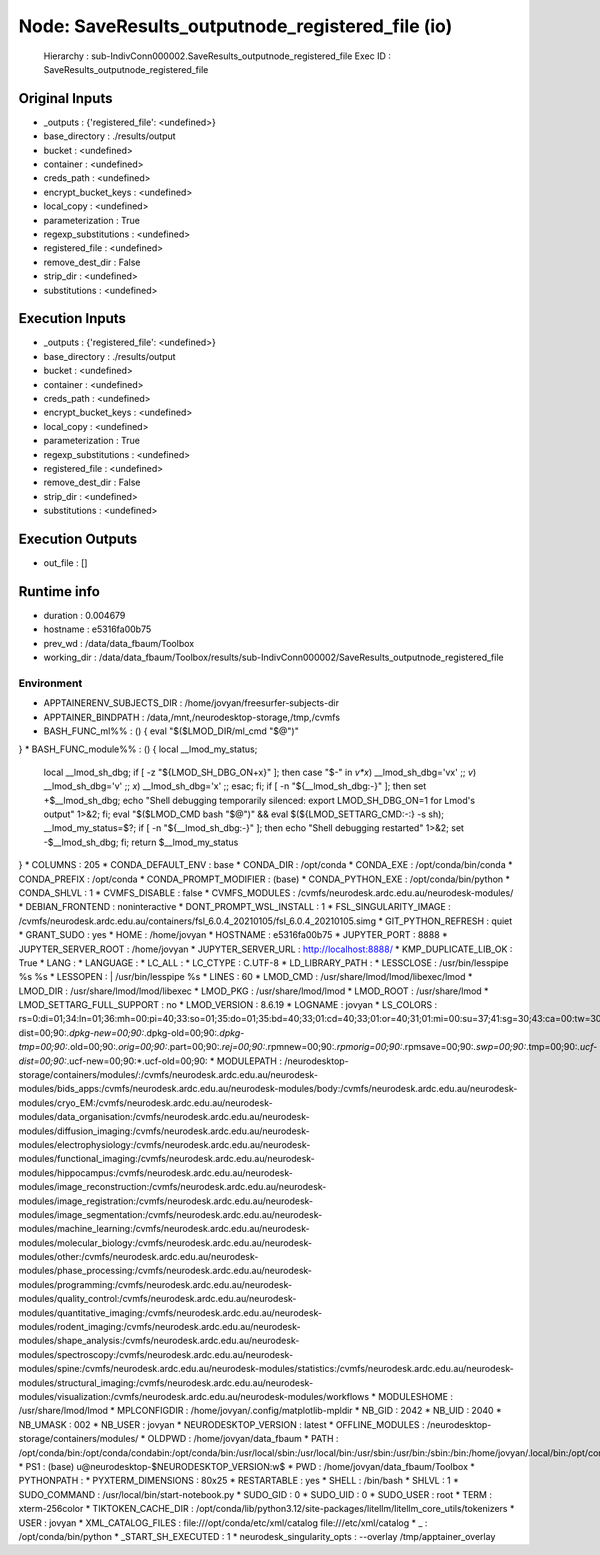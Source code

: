 Node: SaveResults_outputnode_registered_file (io)
=================================================


 Hierarchy : sub-IndivConn000002.SaveResults_outputnode_registered_file
 Exec ID : SaveResults_outputnode_registered_file


Original Inputs
---------------


* _outputs : {'registered_file': <undefined>}
* base_directory : ./results/output
* bucket : <undefined>
* container : <undefined>
* creds_path : <undefined>
* encrypt_bucket_keys : <undefined>
* local_copy : <undefined>
* parameterization : True
* regexp_substitutions : <undefined>
* registered_file : <undefined>
* remove_dest_dir : False
* strip_dir : <undefined>
* substitutions : <undefined>


Execution Inputs
----------------


* _outputs : {'registered_file': <undefined>}
* base_directory : ./results/output
* bucket : <undefined>
* container : <undefined>
* creds_path : <undefined>
* encrypt_bucket_keys : <undefined>
* local_copy : <undefined>
* parameterization : True
* regexp_substitutions : <undefined>
* registered_file : <undefined>
* remove_dest_dir : False
* strip_dir : <undefined>
* substitutions : <undefined>


Execution Outputs
-----------------


* out_file : []


Runtime info
------------


* duration : 0.004679
* hostname : e5316fa00b75
* prev_wd : /data/data_fbaum/Toolbox
* working_dir : /data/data_fbaum/Toolbox/results/sub-IndivConn000002/SaveResults_outputnode_registered_file


Environment
~~~~~~~~~~~


* APPTAINERENV_SUBJECTS_DIR : /home/jovyan/freesurfer-subjects-dir
* APPTAINER_BINDPATH : /data,/mnt,/neurodesktop-storage,/tmp,/cvmfs
* BASH_FUNC_ml%% : () {  eval "$($LMOD_DIR/ml_cmd "$@")"
}
* BASH_FUNC_module%% : () {  local __lmod_my_status;
 local __lmod_sh_dbg;
 if [ -z "${LMOD_SH_DBG_ON+x}" ]; then
 case "$-" in 
 *v*x*)
 __lmod_sh_dbg='vx'
 ;;
 *v*)
 __lmod_sh_dbg='v'
 ;;
 *x*)
 __lmod_sh_dbg='x'
 ;;
 esac;
 fi;
 if [ -n "${__lmod_sh_dbg:-}" ]; then
 set +$__lmod_sh_dbg;
 echo "Shell debugging temporarily silenced: export LMOD_SH_DBG_ON=1 for Lmod's output" 1>&2;
 fi;
 eval "$($LMOD_CMD bash "$@")" && eval $(${LMOD_SETTARG_CMD:-:} -s sh);
 __lmod_my_status=$?;
 if [ -n "${__lmod_sh_dbg:-}" ]; then
 echo "Shell debugging restarted" 1>&2;
 set -$__lmod_sh_dbg;
 fi;
 return $__lmod_my_status
}
* COLUMNS : 205
* CONDA_DEFAULT_ENV : base
* CONDA_DIR : /opt/conda
* CONDA_EXE : /opt/conda/bin/conda
* CONDA_PREFIX : /opt/conda
* CONDA_PROMPT_MODIFIER : (base) 
* CONDA_PYTHON_EXE : /opt/conda/bin/python
* CONDA_SHLVL : 1
* CVMFS_DISABLE : false
* CVMFS_MODULES : /cvmfs/neurodesk.ardc.edu.au/neurodesk-modules/
* DEBIAN_FRONTEND : noninteractive
* DONT_PROMPT_WSL_INSTALL : 1
* FSL_SINGULARITY_IMAGE : /cvmfs/neurodesk.ardc.edu.au/containers/fsl_6.0.4_20210105/fsl_6.0.4_20210105.simg
* GIT_PYTHON_REFRESH : quiet
* GRANT_SUDO : yes
* HOME : /home/jovyan
* HOSTNAME : e5316fa00b75
* JUPYTER_PORT : 8888
* JUPYTER_SERVER_ROOT : /home/jovyan
* JUPYTER_SERVER_URL : http://localhost:8888/
* KMP_DUPLICATE_LIB_OK : True
* LANG : 
* LANGUAGE : 
* LC_ALL : 
* LC_CTYPE : C.UTF-8
* LD_LIBRARY_PATH : 
* LESSCLOSE : /usr/bin/lesspipe %s %s
* LESSOPEN : | /usr/bin/lesspipe %s
* LINES : 60
* LMOD_CMD : /usr/share/lmod/lmod/libexec/lmod
* LMOD_DIR : /usr/share/lmod/lmod/libexec
* LMOD_PKG : /usr/share/lmod/lmod
* LMOD_ROOT : /usr/share/lmod
* LMOD_SETTARG_FULL_SUPPORT : no
* LMOD_VERSION : 8.6.19
* LOGNAME : jovyan
* LS_COLORS : rs=0:di=01;34:ln=01;36:mh=00:pi=40;33:so=01;35:do=01;35:bd=40;33;01:cd=40;33;01:or=40;31;01:mi=00:su=37;41:sg=30;43:ca=00:tw=30;42:ow=34;42:st=37;44:ex=01;32:*.tar=01;31:*.tgz=01;31:*.arc=01;31:*.arj=01;31:*.taz=01;31:*.lha=01;31:*.lz4=01;31:*.lzh=01;31:*.lzma=01;31:*.tlz=01;31:*.txz=01;31:*.tzo=01;31:*.t7z=01;31:*.zip=01;31:*.z=01;31:*.dz=01;31:*.gz=01;31:*.lrz=01;31:*.lz=01;31:*.lzo=01;31:*.xz=01;31:*.zst=01;31:*.tzst=01;31:*.bz2=01;31:*.bz=01;31:*.tbz=01;31:*.tbz2=01;31:*.tz=01;31:*.deb=01;31:*.rpm=01;31:*.jar=01;31:*.war=01;31:*.ear=01;31:*.sar=01;31:*.rar=01;31:*.alz=01;31:*.ace=01;31:*.zoo=01;31:*.cpio=01;31:*.7z=01;31:*.rz=01;31:*.cab=01;31:*.wim=01;31:*.swm=01;31:*.dwm=01;31:*.esd=01;31:*.avif=01;35:*.jpg=01;35:*.jpeg=01;35:*.mjpg=01;35:*.mjpeg=01;35:*.gif=01;35:*.bmp=01;35:*.pbm=01;35:*.pgm=01;35:*.ppm=01;35:*.tga=01;35:*.xbm=01;35:*.xpm=01;35:*.tif=01;35:*.tiff=01;35:*.png=01;35:*.svg=01;35:*.svgz=01;35:*.mng=01;35:*.pcx=01;35:*.mov=01;35:*.mpg=01;35:*.mpeg=01;35:*.m2v=01;35:*.mkv=01;35:*.webm=01;35:*.webp=01;35:*.ogm=01;35:*.mp4=01;35:*.m4v=01;35:*.mp4v=01;35:*.vob=01;35:*.qt=01;35:*.nuv=01;35:*.wmv=01;35:*.asf=01;35:*.rm=01;35:*.rmvb=01;35:*.flc=01;35:*.avi=01;35:*.fli=01;35:*.flv=01;35:*.gl=01;35:*.dl=01;35:*.xcf=01;35:*.xwd=01;35:*.yuv=01;35:*.cgm=01;35:*.emf=01;35:*.ogv=01;35:*.ogx=01;35:*.aac=00;36:*.au=00;36:*.flac=00;36:*.m4a=00;36:*.mid=00;36:*.midi=00;36:*.mka=00;36:*.mp3=00;36:*.mpc=00;36:*.ogg=00;36:*.ra=00;36:*.wav=00;36:*.oga=00;36:*.opus=00;36:*.spx=00;36:*.xspf=00;36:*~=00;90:*#=00;90:*.bak=00;90:*.crdownload=00;90:*.dpkg-dist=00;90:*.dpkg-new=00;90:*.dpkg-old=00;90:*.dpkg-tmp=00;90:*.old=00;90:*.orig=00;90:*.part=00;90:*.rej=00;90:*.rpmnew=00;90:*.rpmorig=00;90:*.rpmsave=00;90:*.swp=00;90:*.tmp=00;90:*.ucf-dist=00;90:*.ucf-new=00;90:*.ucf-old=00;90:
* MODULEPATH : /neurodesktop-storage/containers/modules/:/cvmfs/neurodesk.ardc.edu.au/neurodesk-modules/bids_apps:/cvmfs/neurodesk.ardc.edu.au/neurodesk-modules/body:/cvmfs/neurodesk.ardc.edu.au/neurodesk-modules/cryo_EM:/cvmfs/neurodesk.ardc.edu.au/neurodesk-modules/data_organisation:/cvmfs/neurodesk.ardc.edu.au/neurodesk-modules/diffusion_imaging:/cvmfs/neurodesk.ardc.edu.au/neurodesk-modules/electrophysiology:/cvmfs/neurodesk.ardc.edu.au/neurodesk-modules/functional_imaging:/cvmfs/neurodesk.ardc.edu.au/neurodesk-modules/hippocampus:/cvmfs/neurodesk.ardc.edu.au/neurodesk-modules/image_reconstruction:/cvmfs/neurodesk.ardc.edu.au/neurodesk-modules/image_registration:/cvmfs/neurodesk.ardc.edu.au/neurodesk-modules/image_segmentation:/cvmfs/neurodesk.ardc.edu.au/neurodesk-modules/machine_learning:/cvmfs/neurodesk.ardc.edu.au/neurodesk-modules/molecular_biology:/cvmfs/neurodesk.ardc.edu.au/neurodesk-modules/other:/cvmfs/neurodesk.ardc.edu.au/neurodesk-modules/phase_processing:/cvmfs/neurodesk.ardc.edu.au/neurodesk-modules/programming:/cvmfs/neurodesk.ardc.edu.au/neurodesk-modules/quality_control:/cvmfs/neurodesk.ardc.edu.au/neurodesk-modules/quantitative_imaging:/cvmfs/neurodesk.ardc.edu.au/neurodesk-modules/rodent_imaging:/cvmfs/neurodesk.ardc.edu.au/neurodesk-modules/shape_analysis:/cvmfs/neurodesk.ardc.edu.au/neurodesk-modules/spectroscopy:/cvmfs/neurodesk.ardc.edu.au/neurodesk-modules/spine:/cvmfs/neurodesk.ardc.edu.au/neurodesk-modules/statistics:/cvmfs/neurodesk.ardc.edu.au/neurodesk-modules/structural_imaging:/cvmfs/neurodesk.ardc.edu.au/neurodesk-modules/visualization:/cvmfs/neurodesk.ardc.edu.au/neurodesk-modules/workflows
* MODULESHOME : /usr/share/lmod/lmod
* MPLCONFIGDIR : /home/jovyan/.config/matplotlib-mpldir
* NB_GID : 2042
* NB_UID : 2040
* NB_UMASK : 002
* NB_USER : jovyan
* NEURODESKTOP_VERSION : latest
* OFFLINE_MODULES : /neurodesktop-storage/containers/modules/
* OLDPWD : /home/jovyan/data_fbaum
* PATH : /opt/conda/bin:/opt/conda/condabin:/opt/conda/bin:/usr/local/sbin:/usr/local/bin:/usr/sbin:/usr/bin:/sbin:/bin:/home/jovyan/.local/bin:/opt/conda/bin:/opt/conda/condabin
* PS1 : (base) \u@neurodesktop-$NEURODESKTOP_VERSION:\w$ 
* PWD : /home/jovyan/data_fbaum/Toolbox
* PYTHONPATH : 
* PYXTERM_DIMENSIONS : 80x25
* RESTARTABLE : yes
* SHELL : /bin/bash
* SHLVL : 1
* SUDO_COMMAND : /usr/local/bin/start-notebook.py
* SUDO_GID : 0
* SUDO_UID : 0
* SUDO_USER : root
* TERM : xterm-256color
* TIKTOKEN_CACHE_DIR : /opt/conda/lib/python3.12/site-packages/litellm/litellm_core_utils/tokenizers
* USER : jovyan
* XML_CATALOG_FILES : file:///opt/conda/etc/xml/catalog file:///etc/xml/catalog
* _ : /opt/conda/bin/python
* _START_SH_EXECUTED : 1
* neurodesk_singularity_opts :  --overlay /tmp/apptainer_overlay 


